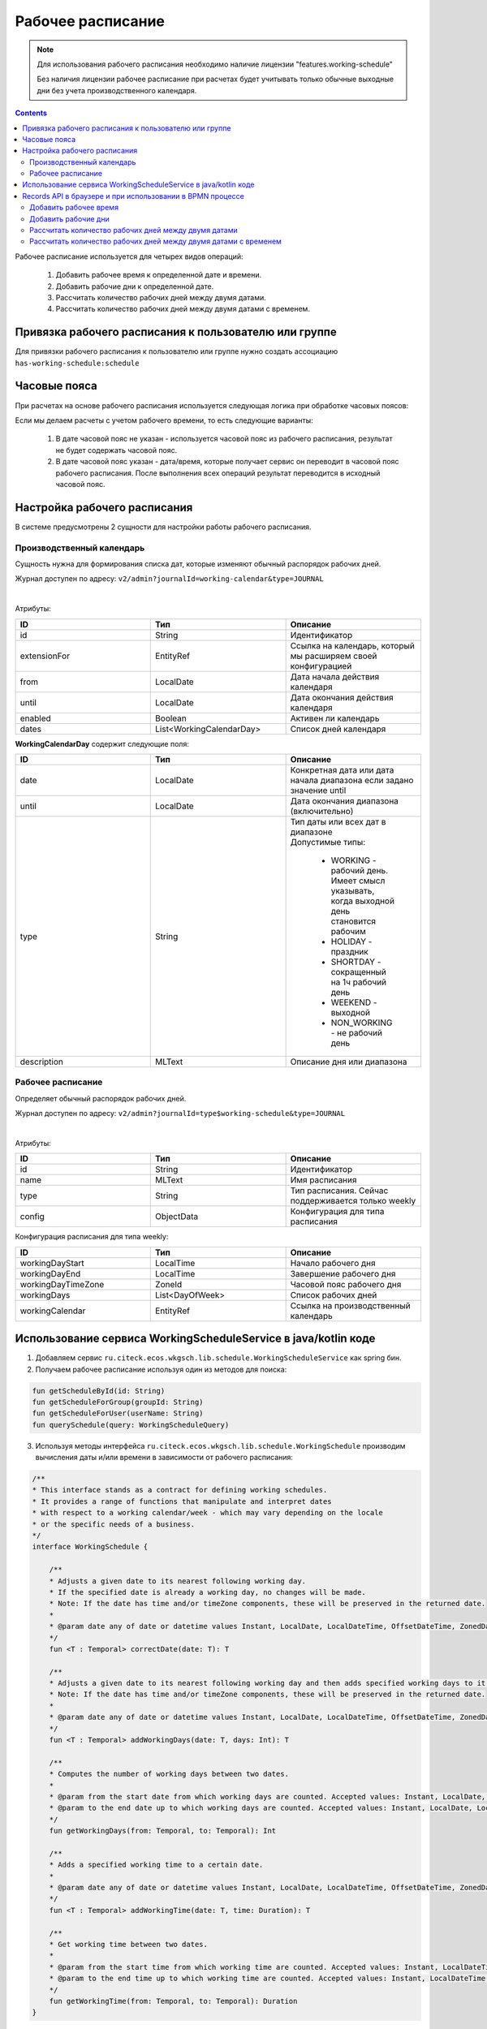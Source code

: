 Рабочее расписание
===================

.. _working-schedule:

.. note::

  Для использования рабочего расписания необходимо наличие лицензии "features.working-schedule" 

  Без наличия лицензии рабочее расписание при расчетах будет учитывать только обычные выходные дни без учета производственного календаря.

.. contents::
   :depth: 3

Рабочее расписание используется для четырех видов операций:

    1. Добавить рабочее время к определенной дате и времени.
    2. Добавить рабочие дни к определенной дате.
    3. Рассчитать количество рабочих дней между двумя датами.
    4. Рассчитать количество рабочих дней между двумя датами с временем.

Привязка рабочего расписания к пользователю или группе
-------------------------------------------------------

Для привязки рабочего расписания к пользователю или группе нужно создать ассоциацию ``has-working-schedule:schedule``

Часовые пояса
----------------

При расчетах на основе рабочего расписания используется следующая логика при обработке часовых поясов:

Если мы делаем расчеты с учетом рабочего времени, то есть следующие варианты:

  1. В дате часовой пояс не указан - используется часовой пояс из рабочего расписания, результат не будет содержать часовой пояс.
  2. В дате часовой пояс указан - дата/время, которые получает сервис он переводит в часовой пояс рабочего расписания. После выполнения всех операций результат переводится в исходный часовой пояс. 

Настройка рабочего расписания
------------------------------

В системе предусмотрены 2 сущности для настройки работы рабочего расписания.

Производственный календарь
~~~~~~~~~~~~~~~~~~~~~~~~~~~~

Cущность нужна для формирования списка дат, которые изменяют обычный распорядок рабочих дней.

Журнал доступен по адресу: ``v2/admin?journalId=working-calendar&type=JOURNAL``

.. image:: _static/calendar/calendar_1.png
       :width: 700
       :align: center

|

.. image:: _static/calendar/calendar_2.png
       :width: 500
       :align: center

Атрибуты:

.. list-table:: 
      :widths: 10 10 10
      :header-rows: 1

      * - ID
        - Тип 
        - Описание
      * - id
        - String 
        - Идентификатор
      * - extensionFor
        - EntityRef 
        - Ссылка на календарь, который мы расширяем своей конфигурацией
      * - from
        - LocalDate
        - Дата начала действия календаря
      * - until
        - LocalDate
        - Дата окончания действия календаря
      * - enabled
        - Boolean
        - Активен ли календарь
      * - dates
        - List<WorkingCalendarDay>
        - Список дней календаря

**WorkingCalendarDay** содержит следующие поля:

.. list-table:: 
      :widths: 10 10 10
      :header-rows: 1

      * - ID
        - Тип 
        - Описание
      * - date
        - LocalDate
        - Конкретная дата или дата начала диапазона если задано значение until
      * - until
        - LocalDate
        - Дата окончания диапазона (включительно)
      * - type
        - String
        - | Тип даты или всех дат в диапазоне
          | Допустимые типы: 
             
             * WORKING - рабочий день. Имеет смысл указывать, когда выходной день становится рабочим
             * HOLIDAY - праздник
             * SHORTDAY - сокращенный на 1ч рабочий день 
             * WEEKEND - выходной
             * NON_WORKING - не рабочий день
      * - description
        - MLText
        - Описание дня или диапазона

Рабочее расписание
~~~~~~~~~~~~~~~~~~~~~

Определяет обычный распорядок рабочих дней.

Журнал доступен по адресу: ``v2/admin?journalId=type$working-schedule&type=JOURNAL``

.. image:: _static/calendar/calendar_3.png
       :width: 700
       :align: center

|

.. image:: _static/calendar/calendar_4.png
       :width: 500
       :align: center

Атрибуты:

.. list-table:: 
      :widths: 10 10 10
      :header-rows: 1
      :align: center

      * - ID
        - Тип 
        - Описание
      * - id
        - String
        - Идентификатор
      * - name
        - MLText
        - Имя расписания
      * - type
        - String
        - Тип расписания. Сейчас поддерживается только weekly
      * - config
        - ObjectData
        - Конфигурация для типа расписания

Конфигурация расписания для типа weekly:

.. list-table:: 
      :widths: 10 10 10
      :header-rows: 1
      :align: center

      * - ID
        - Тип 
        - Описание
      * - workingDayStart
        - LocalTime
        - Начало рабочего дня
      * - workingDayEnd
        - LocalTime
        - Завершение рабочего дня
      * - workingDayTimeZone
        - ZoneId
        - Часовой пояс рабочего дня
      * - workingDays
        - List<DayOfWeek>
        - Список рабочих дней
      * - workingCalendar
        - EntityRef
        - Ссылка на производственный календарь

Использование сервиса WorkingScheduleService в java/kotlin коде
-----------------------------------------------------------------

1. Добавляем сервис ``ru.citeck.ecos.wkgsch.lib.schedule.WorkingScheduleService`` как spring бин.

2. Получаем рабочее расписание используя один из методов для поиска:

.. code-block::

  fun getScheduleById(id: String)
  fun getScheduleForGroup(groupId: String)
  fun getScheduleForUser(userName: String)
  fun querySchedule(query: WorkingScheduleQuery)

3. Используя методы интерфейса ``ru.citeck.ecos.wkgsch.lib.schedule.WorkingSchedule`` производим вычисления даты и/или времени в зависимости от рабочего расписания:

.. code-block::

  /**
  * This interface stands as a contract for defining working schedules.
  * It provides a range of functions that manipulate and interpret dates
  * with respect to a working calendar/week - which may vary depending on the locale
  * or the specific needs of a business.
  */
  interface WorkingSchedule {
  
      /**
      * Adjusts a given date to its nearest following working day.
      * If the specified date is already a working day, no changes will be made.
      * Note: If the date has time and/or timeZone components, these will be preserved in the returned date.
      *
      * @param date any of date or datetime values Instant, LocalDate, LocalDateTime, OffsetDateTime, ZonedDateTime
      */
      fun <T : Temporal> correctDate(date: T): T
  
      /**
      * Adjusts a given date to its nearest following working day and then adds specified working days to it.
      * Note: If the date has time and/or timeZone components, these will be preserved in the returned date.
      *
      * @param date any of date or datetime values Instant, LocalDate, LocalDateTime, OffsetDateTime, ZonedDateTime
      */
      fun <T : Temporal> addWorkingDays(date: T, days: Int): T
  
      /**
      * Computes the number of working days between two dates.
      *
      * @param from the start date from which working days are counted. Accepted values: Instant, LocalDate, LocalDateTime, OffsetDateTime, ZonedDateTime
      * @param to the end date up to which working days are counted. Accepted values: Instant, LocalDate, LocalDateTime, OffsetDateTime, ZonedDateTime
      */
      fun getWorkingDays(from: Temporal, to: Temporal): Int
  
      /**
      * Adds a specified working time to a certain date.
      *
      * @param date any of date or datetime values Instant, LocalDate, LocalDateTime, OffsetDateTime, ZonedDateTime
      */
      fun <T : Temporal> addWorkingTime(date: T, time: Duration): T
  
      /**
      * Get working time between two dates.
      *
      * @param from the start time from which working time are counted. Accepted values: Instant, LocalDateTime, OffsetDateTime, ZonedDateTime
      * @param to the end time up to which working time are counted. Accepted values: Instant, LocalDateTime, OffsetDateTime, ZonedDateTime
      */
      fun getWorkingTime(from: Temporal, to: Temporal): Duration
  }

Records API в браузере и при использовании в BPMN процессе
--------------------------------------------------------------

Добавить рабочее время
~~~~~~~~~~~~~~~~~~~~~~

.. tabs::

   .. tab:: В браузере   

    .. code-block::

        await Records.queryOne({
            sourceId: 'emodel/working-schedule-action',
            query: {
                type: 'add-working-time',
                config: {date: '2023-03-05T14:00:00', time: '10h'},
                query: {scheduleId: 'DEFAULT'}
            }
        }, "data")


   .. tab:: В BPMN процессе   

    .. code-block::

      Records.query({
          sourceId: 'emodel/working-schedule-action',
          query: {
              type: 'add-working-time',
              config: {date: dl.toISOString(), time: '32h'},
              query: {scheduleId: 'DEFAULT'}
          }
      }, 'data').records[0].data


Результат:

.. code-block::

    '2023-03-07T11:00'

Добавить рабочие дни
~~~~~~~~~~~~~~~~~~~~~~

.. tabs::

   .. tab:: В браузере   

    .. code-block::

        await Records.queryOne({
            sourceId: 'emodel/working-schedule-action',
            query: {
                type: 'add-working-days',
                config: {date: '2023-03-05', days: 10},
                query: {scheduleId: 'DEFAULT'}
            }
        }, "data")

   .. tab:: В BPMN процессе   

    .. code-block::

        Records.query({
            sourceId: 'emodel/working-schedule-action',
            query: {
                type: 'add-working-days',
                config: {date: '2023-03-05', days: 10},
                query: {scheduleId: 'DEFAULT'}
            }
        }, 'data').records[0].data


Результат:

.. code-block::

    '2023-03-21'

Рассчитать количество рабочих дней между двумя датами
~~~~~~~~~~~~~~~~~~~~~~~~~~~~~~~~~~~~~~~~~~~~~~~~~~~~~~~~~~

.. tabs::

   .. tab:: В браузере   

    .. code-block::

        await Records.queryOne({
            sourceId: 'emodel/working-schedule-action',
            query: {
                type: 'get-working-days',
                config: {from: '2023-03-05', to: '2023-03-21'},
                query: {scheduleId: 'DEFAULT'}
            }
        }, "data")

   .. tab:: В BPMN процессе   

    .. code-block::

        Records.query({
            sourceId: 'emodel/working-schedule-action',
            query: {
                type: 'get-working-days',
                config: {from: '2023-03-05', to: '2023-03-21'},
                query: {scheduleId: 'DEFAULT'}
            }
        }, 'data').records[0].data


Результат:

.. code-block::

    '11'

Рассчитать количество рабочих дней между двумя датами с временем
~~~~~~~~~~~~~~~~~~~~~~~~~~~~~~~~~~~~~~~~~~~~~~~~~~~~~~~~~~~~~~~~~~

.. tabs::

   .. tab:: В браузере   

    .. code-block::

        await Records.queryOne({
            sourceId: 'emodel/working-schedule-action',
            query: {
                type: 'get-working-time',
                config: {from: '2023-03-05', to: '2023-03-21'},
                query: {}
            }
        }, "data")

   .. tab:: В BPMN процессе   

    .. code-block::

        Records.query({
            sourceId: 'emodel/working-schedule-action',
            query: {
                type: 'get-working-time',
                config: {from: '2023-03-05', to: '2023-03-21'},
                query: {}
            }
        }, 'data').records[0].data

Результат:

.. code-block::

    'PT80H'

Во всех запросах есть поле ``query``, которое может иметь следующие поля:

.. list-table:: 
      :widths: 10 10 10
      :header-rows: 1
      :align: center

      * - ID
        - Тип 
        - Описание
      * - user
        - String
        - | Пользователь, для которого нам нужно найти рабочее расписание. 
          | Если расписание для пользователя не найдено, то берется DEFAULT.
      * - group
        - String
        - | Группа, для которой нам нужно найти рабочее расписание. 
          | Если расписание для группы не найдено, то берется DEFAULT.
      * - scheduleId
        - String
        - | Идентификатор конкретного рабочего расписания. 
          | Если задан, то user и group игнорируются.
          | Примеры идентификатора: 'DEFAULT', "some-id" 
